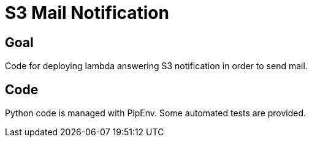 # S3 Mail Notification

## Goal

Code for deploying lambda answering S3 notification in order to send mail.

## Code

Python code is managed with PipEnv.
Some automated tests are provided.
